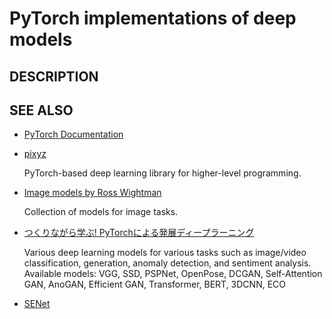 * PyTorch implementations of deep models 

** DESCRIPTION

   
   
** SEE ALSO
   - [[https://pytorch.org/docs/stable/index.html][PyTorch Documentation]]

   - [[https://github.com/masa-su/pixyz][pixyz]]

     PyTorch-based deep learning library for higher-level programming.

   - [[https://github.com/rwightman/pytorch-image-models][Image models by Ross Wightman]]

     Collection of models for image tasks.

   - [[https://github.com/YutaroOgawa/pytorch_advanced][つくりながら学ぶ! PyTorchによる発展ディープラーニング]]

     Various deep learning models for various tasks such as image/video classification, generation, anomaly detection, and sentiment analysis.
     Available models: VGG, SSD, PSPNet, OpenPose, DCGAN, Self-Attention GAN, AnoGAN, Efficient GAN, Transformer, BERT, 3DCNN, ECO

   - [[https://github.com/moskomule/senet.pytorch][SENet]]

